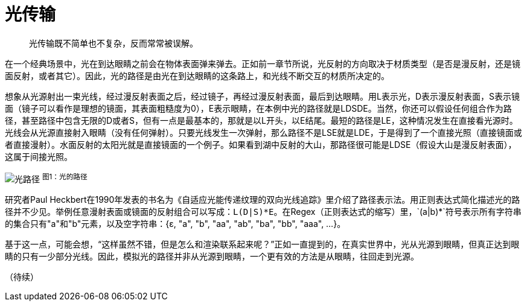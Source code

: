 = 光传输
:hp-tags: graphic
:hp-alt-title: light transport

> 光传输既不简单也不复杂，反而常常被误解。

在一个经典场景中，光在到达眼睛之前会在物体表面弹来弹去。正如前一章节所说，光反射的方向取决于材质类型（是否是漫反射，还是镜面反射，或者其它）。因此，光的路径是由光在到达眼睛的这条路上，和光线不断交互的材质所决定的。

想象从光源射出一束光线，经过漫反射表面之后，经过镜子，再经过漫反射表面，最后到达眼睛。用L表示光，D表示漫反射表面，S表示镜面（镜子可以看作是理想的镜面，其表面粗糙度为0），E表示眼睛，在本例中光的路径就是LDSDE。当然，你还可以假设任何组合作为路径，甚至路径中包含无限的D或者S，但有一点是最基本的，那就是以L开头，以E结尾。最短的路径是LE，这种情况发生在直接看光源时。光线会从光源直接射入眼睛（没有任何弹射）。只要光线发生一次弹射，那么路径不是LSE就是LDE，于是得到了一个直接光照（直接镜面或者直接漫射）。水面反射的太阳光就是直接镜面的一个例子。如果看到湖中反射的大山，那路径很可能是LDSE（假设大山是漫反射表面），这属于间接光照。

image:http://www.scratchapixel.com/images/upload/rendering-3d-scene-overview/lightpath.png[alt="光路径"]
^图1：光的路径^

研究者Paul Heckbert在1990年发表的书名为《自适应光能传递纹理的双向光线追踪》里介绍了路径表示法。用正则表达式简化描述光的路径并不少见。举例任意漫射表面或镜面的反射组合可以写成：`L(D|S)\*E`。在Regex（正则表达式的缩写）里，`(a|b)*`符号表示所有字符串的集合只有"a"和"b"元素，以及空字符串：{ɛ, "a", "b", "aa", "ab", "ba", "bb", "aaa", ...}。

基于这一点，可能会想，“这样虽然不错，但是怎么和渲染联系起来呢？”正如一直提到的，在真实世界中，光从光源到眼睛，但真正达到眼睛的只有一少部分光线。因此，模拟光的路径并非从光源到眼睛，一个更有效的方法是从眼睛，往回走到光源。

（待续）